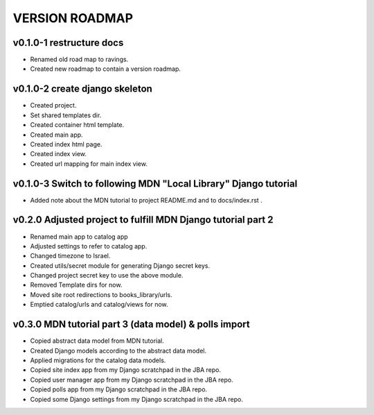 VERSION ROADMAP
===============

v0.1.0-1 restructure docs
-------------------------

* Renamed old road map to ravings.
* Created new roadmap to contain a version roadmap.

v0.1.0-2 create django skeleton
-------------------------------

* Created project.
* Set shared templates dir.
* Created container html template.
* Created main app.
* Created index html page.
* Created index view.
* Created url mapping for main index view.

v0.1.0-3 Switch to following MDN "Local Library" Django tutorial
----------------------------------------------------------------

* Added note about the MDN tutorial to project README.md and to docs/index.rst .

v0.2.0 Adjusted project to fulfill MDN Django tutorial part 2
-------------------------------------------------------------

* Renamed main app to catalog app
* Adjusted settings to refer to catalog app.
* Changed timezone to Israel.
* Created utils/secret module for generating Django secret keys.
* Changed project secret key to use the above module.
* Removed Template dirs for now.
* Moved site root redirections to books_library/urls.
* Emptied catalog/urls and catalog/views for now.

v0.3.0 MDN tutorial part 3 (data model) & polls import
------------------------------------------------------

* Copied abstract data model from MDN tutorial.
* Created Django models according to the abstract data model.
* Applied migrations for the catalog data models.
* Copied site index app from my Django scratchpad in the JBA repo.
* Copied user manager app from my Django scratchpad in the JBA repo.
* Copied polls app from my Django scratchpad in the JBA repo.
* Copied some Django settings from my Django scratchpad in the JBA repo.
